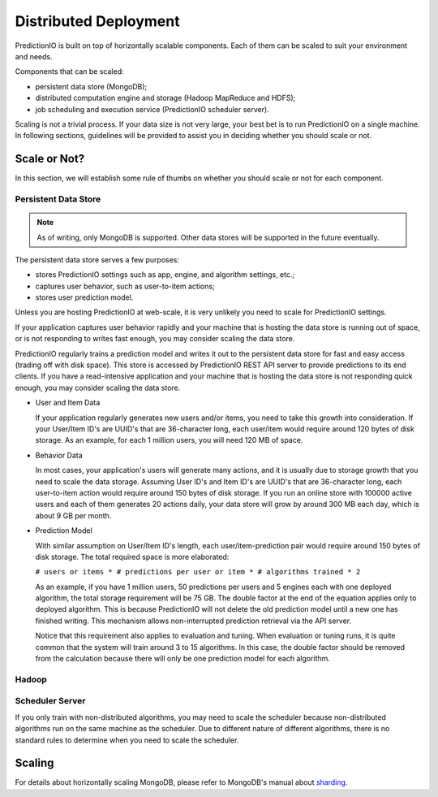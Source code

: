 ======================
Distributed Deployment
======================

PredictionIO is built on top of horizontally scalable components. Each of them
can be scaled to suit your environment and needs.

Components that can be scaled:

* persistent data store (MongoDB);
* distributed computation engine and storage (Hadoop MapReduce and HDFS);
* job scheduling and execution service (PredictionIO scheduler server).

Scaling is not a trivial process. If your data size is not very large, your
best bet is to run PredictionIO on a single machine. In following sections,
guidelines will be provided to assist you in deciding whether you should scale
or not.


Scale or Not?
-------------

In this section, we will establish some rule of thumbs on whether you should
scale or not for each component.


Persistent Data Store
~~~~~~~~~~~~~~~~~~~~~

.. note::

    As of writing, only MongoDB is supported. Other data stores will be
    supported in the future eventually.

The persistent data store serves a few purposes:

* stores PredictionIO settings such as app, engine, and algorithm settings, etc.;
* captures user behavior, such as user-to-item actions;
* stores user prediction model.

Unless you are hosting PredictionIO at web-scale, it is very unlikely you need
to scale for PredictionIO settings.

If your application captures user behavior rapidly and your machine that is
hosting the data store is running out of space, or is not responding to writes
fast enough, you may consider scaling the data store.

PredictionIO regularly trains a prediction model and writes it out to the
persistent data store for fast and easy access (trading off with disk space).
This store is accessed by PredictionIO REST API server to provide predictions
to its end clients. If you have a read-intensive application and your machine
that is hosting the data store is not responding quick enough, you may consider
scaling the data store.

* User and Item Data

  If your application regularly generates new users and/or items, you need to
  take this growth into consideration. If your User/Item ID's are UUID's that
  are 36-character long, each user/item would require around 120 bytes of disk
  storage. As an example, for each 1 million users, you will need 120 MB of
  space.

* Behavior Data

  In most cases, your application's users will generate many actions, and it is
  usually due to storage growth that you need to scale the data storage.
  Assuming User ID's and Item ID's are UUID's that are 36-character long, each
  user-to-item action would require around 150 bytes of disk storage. If you
  run an online store with 100000 active users and each of them generates 20
  actions daily, your data store will grow by around 300 MB each day, which is
  about 9 GB per month.

* Prediction Model

  With similar assumption on User/Item ID's length, each user/item-prediction
  pair would require around 150 bytes of disk storage. The total required
  space is more elaborated:

  ``# users or items * # predictions per user or item * # algorithms trained * 2``

  As an example, if you have 1 million users, 50 predictions per users and 5
  engines each with one deployed algorithm, the total storage requirement will
  be 75 GB. The double factor at the end of the equation applies only to
  deployed algorithm. This is because PredictionIO will not delete the old
  prediction model until a new one has finished writing. This mechanism allows
  non-interrupted prediction retrieval via the API server.

  Notice that this requirement also applies to evaluation and tuning. When
  evaluation or tuning runs, it is quite common that the system will train
  around 3 to 15 algorithms. In this case, the double factor should be removed
  from the calculation because there will only be one prediction model for each
  algorithm.


Hadoop
~~~~~~




Scheduler Server
~~~~~~~~~~~~~~~~

If you only train with non-distributed algorithms, you may need to scale the
scheduler because non-distributed algorithms run on the same machine as the
scheduler. Due to different nature of different algorithms, there is no
standard rules to determine when you need to scale the scheduler.


Scaling
-------



For details about horizontally scaling MongoDB, please refer to MongoDB's
manual about `sharding
<http://docs.mongodb.org/manual/core/sharding-introduction/>`_.
